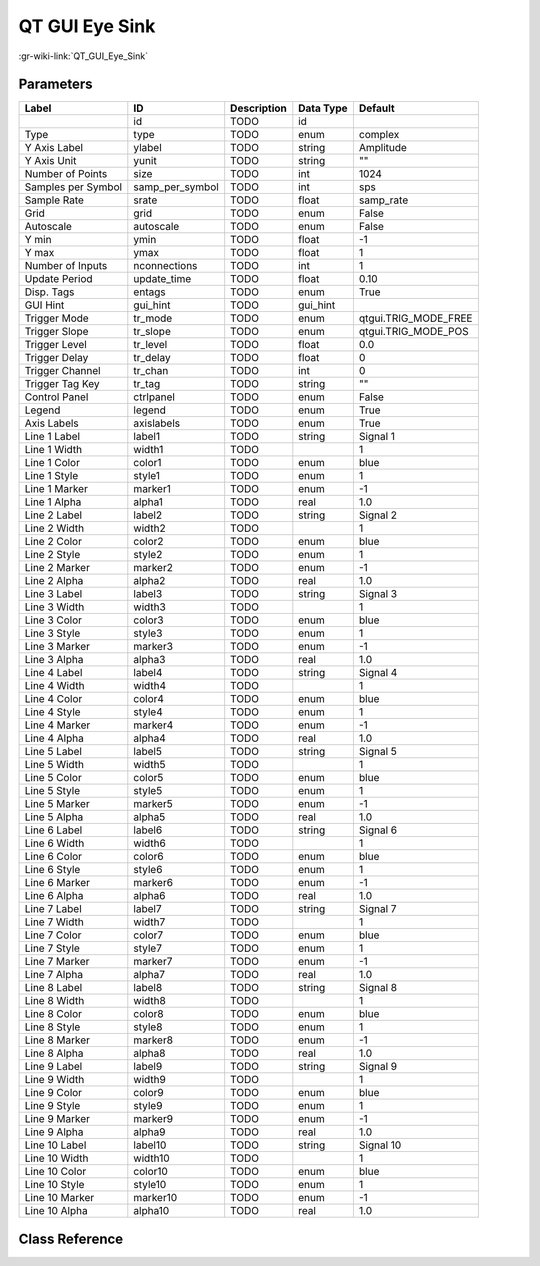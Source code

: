 ---------------
QT GUI Eye Sink
---------------

:gr-wiki-link:`QT_GUI_Eye_Sink`

Parameters
**********

+-------------------------+-------------------------+-------------------------+-------------------------+-------------------------+
|Label                    |ID                       |Description              |Data Type                |Default                  |
+=========================+=========================+=========================+=========================+=========================+
|                         |id                       |TODO                     |id                       |                         |
+-------------------------+-------------------------+-------------------------+-------------------------+-------------------------+
|Type                     |type                     |TODO                     |enum                     |complex                  |
+-------------------------+-------------------------+-------------------------+-------------------------+-------------------------+
|Y Axis Label             |ylabel                   |TODO                     |string                   |Amplitude                |
+-------------------------+-------------------------+-------------------------+-------------------------+-------------------------+
|Y Axis Unit              |yunit                    |TODO                     |string                   |""                       |
+-------------------------+-------------------------+-------------------------+-------------------------+-------------------------+
|Number of Points         |size                     |TODO                     |int                      |1024                     |
+-------------------------+-------------------------+-------------------------+-------------------------+-------------------------+
|Samples per Symbol       |samp_per_symbol          |TODO                     |int                      |sps                      |
+-------------------------+-------------------------+-------------------------+-------------------------+-------------------------+
|Sample Rate              |srate                    |TODO                     |float                    |samp_rate                |
+-------------------------+-------------------------+-------------------------+-------------------------+-------------------------+
|Grid                     |grid                     |TODO                     |enum                     |False                    |
+-------------------------+-------------------------+-------------------------+-------------------------+-------------------------+
|Autoscale                |autoscale                |TODO                     |enum                     |False                    |
+-------------------------+-------------------------+-------------------------+-------------------------+-------------------------+
|Y min                    |ymin                     |TODO                     |float                    |-1                       |
+-------------------------+-------------------------+-------------------------+-------------------------+-------------------------+
|Y max                    |ymax                     |TODO                     |float                    |1                        |
+-------------------------+-------------------------+-------------------------+-------------------------+-------------------------+
|Number of Inputs         |nconnections             |TODO                     |int                      |1                        |
+-------------------------+-------------------------+-------------------------+-------------------------+-------------------------+
|Update Period            |update_time              |TODO                     |float                    |0.10                     |
+-------------------------+-------------------------+-------------------------+-------------------------+-------------------------+
|Disp. Tags               |entags                   |TODO                     |enum                     |True                     |
+-------------------------+-------------------------+-------------------------+-------------------------+-------------------------+
|GUI Hint                 |gui_hint                 |TODO                     |gui_hint                 |                         |
+-------------------------+-------------------------+-------------------------+-------------------------+-------------------------+
|Trigger Mode             |tr_mode                  |TODO                     |enum                     |qtgui.TRIG_MODE_FREE     |
+-------------------------+-------------------------+-------------------------+-------------------------+-------------------------+
|Trigger Slope            |tr_slope                 |TODO                     |enum                     |qtgui.TRIG_MODE_POS      |
+-------------------------+-------------------------+-------------------------+-------------------------+-------------------------+
|Trigger Level            |tr_level                 |TODO                     |float                    |0.0                      |
+-------------------------+-------------------------+-------------------------+-------------------------+-------------------------+
|Trigger Delay            |tr_delay                 |TODO                     |float                    |0                        |
+-------------------------+-------------------------+-------------------------+-------------------------+-------------------------+
|Trigger Channel          |tr_chan                  |TODO                     |int                      |0                        |
+-------------------------+-------------------------+-------------------------+-------------------------+-------------------------+
|Trigger Tag Key          |tr_tag                   |TODO                     |string                   |""                       |
+-------------------------+-------------------------+-------------------------+-------------------------+-------------------------+
|Control Panel            |ctrlpanel                |TODO                     |enum                     |False                    |
+-------------------------+-------------------------+-------------------------+-------------------------+-------------------------+
|Legend                   |legend                   |TODO                     |enum                     |True                     |
+-------------------------+-------------------------+-------------------------+-------------------------+-------------------------+
|Axis Labels              |axislabels               |TODO                     |enum                     |True                     |
+-------------------------+-------------------------+-------------------------+-------------------------+-------------------------+
|Line 1 Label             |label1                   |TODO                     |string                   |Signal 1                 |
+-------------------------+-------------------------+-------------------------+-------------------------+-------------------------+
|Line 1 Width             |width1                   |TODO                     |                         |1                        |
+-------------------------+-------------------------+-------------------------+-------------------------+-------------------------+
|Line 1 Color             |color1                   |TODO                     |enum                     |blue                     |
+-------------------------+-------------------------+-------------------------+-------------------------+-------------------------+
|Line 1 Style             |style1                   |TODO                     |enum                     |1                        |
+-------------------------+-------------------------+-------------------------+-------------------------+-------------------------+
|Line 1 Marker            |marker1                  |TODO                     |enum                     |-1                       |
+-------------------------+-------------------------+-------------------------+-------------------------+-------------------------+
|Line 1 Alpha             |alpha1                   |TODO                     |real                     |1.0                      |
+-------------------------+-------------------------+-------------------------+-------------------------+-------------------------+
|Line 2 Label             |label2                   |TODO                     |string                   |Signal 2                 |
+-------------------------+-------------------------+-------------------------+-------------------------+-------------------------+
|Line 2 Width             |width2                   |TODO                     |                         |1                        |
+-------------------------+-------------------------+-------------------------+-------------------------+-------------------------+
|Line 2 Color             |color2                   |TODO                     |enum                     |blue                     |
+-------------------------+-------------------------+-------------------------+-------------------------+-------------------------+
|Line 2 Style             |style2                   |TODO                     |enum                     |1                        |
+-------------------------+-------------------------+-------------------------+-------------------------+-------------------------+
|Line 2 Marker            |marker2                  |TODO                     |enum                     |-1                       |
+-------------------------+-------------------------+-------------------------+-------------------------+-------------------------+
|Line 2 Alpha             |alpha2                   |TODO                     |real                     |1.0                      |
+-------------------------+-------------------------+-------------------------+-------------------------+-------------------------+
|Line 3 Label             |label3                   |TODO                     |string                   |Signal 3                 |
+-------------------------+-------------------------+-------------------------+-------------------------+-------------------------+
|Line 3 Width             |width3                   |TODO                     |                         |1                        |
+-------------------------+-------------------------+-------------------------+-------------------------+-------------------------+
|Line 3 Color             |color3                   |TODO                     |enum                     |blue                     |
+-------------------------+-------------------------+-------------------------+-------------------------+-------------------------+
|Line 3 Style             |style3                   |TODO                     |enum                     |1                        |
+-------------------------+-------------------------+-------------------------+-------------------------+-------------------------+
|Line 3 Marker            |marker3                  |TODO                     |enum                     |-1                       |
+-------------------------+-------------------------+-------------------------+-------------------------+-------------------------+
|Line 3 Alpha             |alpha3                   |TODO                     |real                     |1.0                      |
+-------------------------+-------------------------+-------------------------+-------------------------+-------------------------+
|Line 4 Label             |label4                   |TODO                     |string                   |Signal 4                 |
+-------------------------+-------------------------+-------------------------+-------------------------+-------------------------+
|Line 4 Width             |width4                   |TODO                     |                         |1                        |
+-------------------------+-------------------------+-------------------------+-------------------------+-------------------------+
|Line 4 Color             |color4                   |TODO                     |enum                     |blue                     |
+-------------------------+-------------------------+-------------------------+-------------------------+-------------------------+
|Line 4 Style             |style4                   |TODO                     |enum                     |1                        |
+-------------------------+-------------------------+-------------------------+-------------------------+-------------------------+
|Line 4 Marker            |marker4                  |TODO                     |enum                     |-1                       |
+-------------------------+-------------------------+-------------------------+-------------------------+-------------------------+
|Line 4 Alpha             |alpha4                   |TODO                     |real                     |1.0                      |
+-------------------------+-------------------------+-------------------------+-------------------------+-------------------------+
|Line 5 Label             |label5                   |TODO                     |string                   |Signal 5                 |
+-------------------------+-------------------------+-------------------------+-------------------------+-------------------------+
|Line 5 Width             |width5                   |TODO                     |                         |1                        |
+-------------------------+-------------------------+-------------------------+-------------------------+-------------------------+
|Line 5 Color             |color5                   |TODO                     |enum                     |blue                     |
+-------------------------+-------------------------+-------------------------+-------------------------+-------------------------+
|Line 5 Style             |style5                   |TODO                     |enum                     |1                        |
+-------------------------+-------------------------+-------------------------+-------------------------+-------------------------+
|Line 5 Marker            |marker5                  |TODO                     |enum                     |-1                       |
+-------------------------+-------------------------+-------------------------+-------------------------+-------------------------+
|Line 5 Alpha             |alpha5                   |TODO                     |real                     |1.0                      |
+-------------------------+-------------------------+-------------------------+-------------------------+-------------------------+
|Line 6 Label             |label6                   |TODO                     |string                   |Signal 6                 |
+-------------------------+-------------------------+-------------------------+-------------------------+-------------------------+
|Line 6 Width             |width6                   |TODO                     |                         |1                        |
+-------------------------+-------------------------+-------------------------+-------------------------+-------------------------+
|Line 6 Color             |color6                   |TODO                     |enum                     |blue                     |
+-------------------------+-------------------------+-------------------------+-------------------------+-------------------------+
|Line 6 Style             |style6                   |TODO                     |enum                     |1                        |
+-------------------------+-------------------------+-------------------------+-------------------------+-------------------------+
|Line 6 Marker            |marker6                  |TODO                     |enum                     |-1                       |
+-------------------------+-------------------------+-------------------------+-------------------------+-------------------------+
|Line 6 Alpha             |alpha6                   |TODO                     |real                     |1.0                      |
+-------------------------+-------------------------+-------------------------+-------------------------+-------------------------+
|Line 7 Label             |label7                   |TODO                     |string                   |Signal 7                 |
+-------------------------+-------------------------+-------------------------+-------------------------+-------------------------+
|Line 7 Width             |width7                   |TODO                     |                         |1                        |
+-------------------------+-------------------------+-------------------------+-------------------------+-------------------------+
|Line 7 Color             |color7                   |TODO                     |enum                     |blue                     |
+-------------------------+-------------------------+-------------------------+-------------------------+-------------------------+
|Line 7 Style             |style7                   |TODO                     |enum                     |1                        |
+-------------------------+-------------------------+-------------------------+-------------------------+-------------------------+
|Line 7 Marker            |marker7                  |TODO                     |enum                     |-1                       |
+-------------------------+-------------------------+-------------------------+-------------------------+-------------------------+
|Line 7 Alpha             |alpha7                   |TODO                     |real                     |1.0                      |
+-------------------------+-------------------------+-------------------------+-------------------------+-------------------------+
|Line 8 Label             |label8                   |TODO                     |string                   |Signal 8                 |
+-------------------------+-------------------------+-------------------------+-------------------------+-------------------------+
|Line 8 Width             |width8                   |TODO                     |                         |1                        |
+-------------------------+-------------------------+-------------------------+-------------------------+-------------------------+
|Line 8 Color             |color8                   |TODO                     |enum                     |blue                     |
+-------------------------+-------------------------+-------------------------+-------------------------+-------------------------+
|Line 8 Style             |style8                   |TODO                     |enum                     |1                        |
+-------------------------+-------------------------+-------------------------+-------------------------+-------------------------+
|Line 8 Marker            |marker8                  |TODO                     |enum                     |-1                       |
+-------------------------+-------------------------+-------------------------+-------------------------+-------------------------+
|Line 8 Alpha             |alpha8                   |TODO                     |real                     |1.0                      |
+-------------------------+-------------------------+-------------------------+-------------------------+-------------------------+
|Line 9 Label             |label9                   |TODO                     |string                   |Signal 9                 |
+-------------------------+-------------------------+-------------------------+-------------------------+-------------------------+
|Line 9 Width             |width9                   |TODO                     |                         |1                        |
+-------------------------+-------------------------+-------------------------+-------------------------+-------------------------+
|Line 9 Color             |color9                   |TODO                     |enum                     |blue                     |
+-------------------------+-------------------------+-------------------------+-------------------------+-------------------------+
|Line 9 Style             |style9                   |TODO                     |enum                     |1                        |
+-------------------------+-------------------------+-------------------------+-------------------------+-------------------------+
|Line 9 Marker            |marker9                  |TODO                     |enum                     |-1                       |
+-------------------------+-------------------------+-------------------------+-------------------------+-------------------------+
|Line 9 Alpha             |alpha9                   |TODO                     |real                     |1.0                      |
+-------------------------+-------------------------+-------------------------+-------------------------+-------------------------+
|Line 10 Label            |label10                  |TODO                     |string                   |Signal 10                |
+-------------------------+-------------------------+-------------------------+-------------------------+-------------------------+
|Line 10 Width            |width10                  |TODO                     |                         |1                        |
+-------------------------+-------------------------+-------------------------+-------------------------+-------------------------+
|Line 10 Color            |color10                  |TODO                     |enum                     |blue                     |
+-------------------------+-------------------------+-------------------------+-------------------------+-------------------------+
|Line 10 Style            |style10                  |TODO                     |enum                     |1                        |
+-------------------------+-------------------------+-------------------------+-------------------------+-------------------------+
|Line 10 Marker           |marker10                 |TODO                     |enum                     |-1                       |
+-------------------------+-------------------------+-------------------------+-------------------------+-------------------------+
|Line 10 Alpha            |alpha10                  |TODO                     |real                     |1.0                      |
+-------------------------+-------------------------+-------------------------+-------------------------+-------------------------+

Class Reference
*******************

.. tabs::

   .. group-tab:: Python
      TODO

   .. group-tab:: C++

      .. doxygengroup:: block_qtgui_eye_sink
         :content-only:
         :undoc-members:
         :private-members:
         :members:

